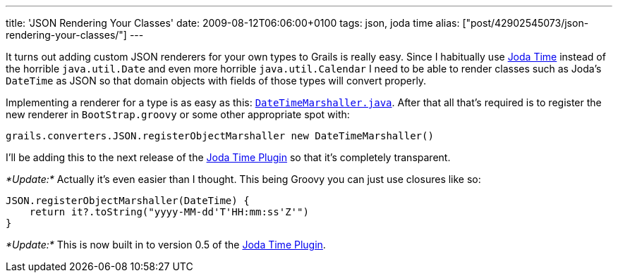 ---
title: 'JSON Rendering Your Classes'
date: 2009-08-12T06:06:00+0100
tags: json, joda time
alias: ["post/42902545073/json-rendering-your-classes/"]
---

It turns out adding custom JSON renderers for your own types to Grails is really easy. Since I habitually use http://joda-time.sourceforge.net/[Joda Time] instead of the horrible `java.util.Date` and even more horrible `java.util.Calendar` I need to be able to render classes such as Joda's `DateTime` as JSON so that domain objects with fields of those types will convert properly.

Implementing a renderer for a type is as easy as this: http://gist.github.com/166335[`DateTimeMarshaller.java`]. After that all that's required is to register the new renderer in `BootStrap.groovy` or some other appropriate spot with:

[source,groovy]
------------------------------------------------------------------------
grails.converters.JSON.registerObjectMarshaller new DateTimeMarshaller()
------------------------------------------------------------------------

I'll be adding this to the next release of the http://grails.org/plugin/joda-time[Joda Time Plugin] so that it's completely transparent.

_*Update:*_ Actually it's even easier than I thought. This being Groovy you can just use closures like so:

[source,groovy]
---------------------------------------------------
JSON.registerObjectMarshaller(DateTime) {
    return it?.toString("yyyy-MM-dd'T'HH:mm:ss'Z'")
}
---------------------------------------------------

_*Update:*_ This is now built in to version 0.5 of the http://grails.org/plugin/joda-time[Joda Time Plugin].
